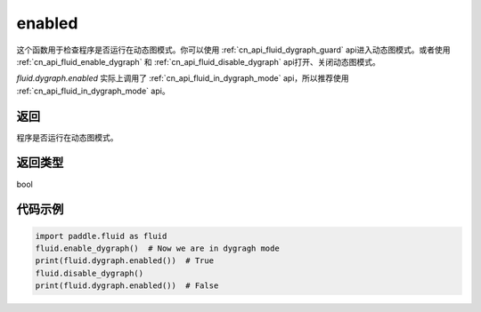 .. _cn_api_fluid_dygraph_enabled:

enabled
-------------------------------

.. py:method:: paddle.fluid.dygraph.enabled()
这个函数用于检查程序是否运行在动态图模式。你可以使用 :ref:`cn_api_fluid_dygraph_guard` api进入动态图模式。或者使用 :ref:`cn_api_fluid_enable_dygraph` 和 :ref:`cn_api_fluid_disable_dygraph` api打开、关闭动态图模式。

.. note::
`fluid.dygraph.enabled` 实际上调用了 :ref:`cn_api_fluid_in_dygraph_mode` api，所以推荐使用 :ref:`cn_api_fluid_in_dygraph_mode` api。

返回
:::::::::
程序是否运行在动态图模式。

返回类型
:::::::::
bool

代码示例
:::::::::

.. code-block:: python
            
    import paddle.fluid as fluid
    fluid.enable_dygraph()  # Now we are in dygragh mode
    print(fluid.dygraph.enabled())  # True
    fluid.disable_dygraph()
    print(fluid.dygraph.enabled())  # False
